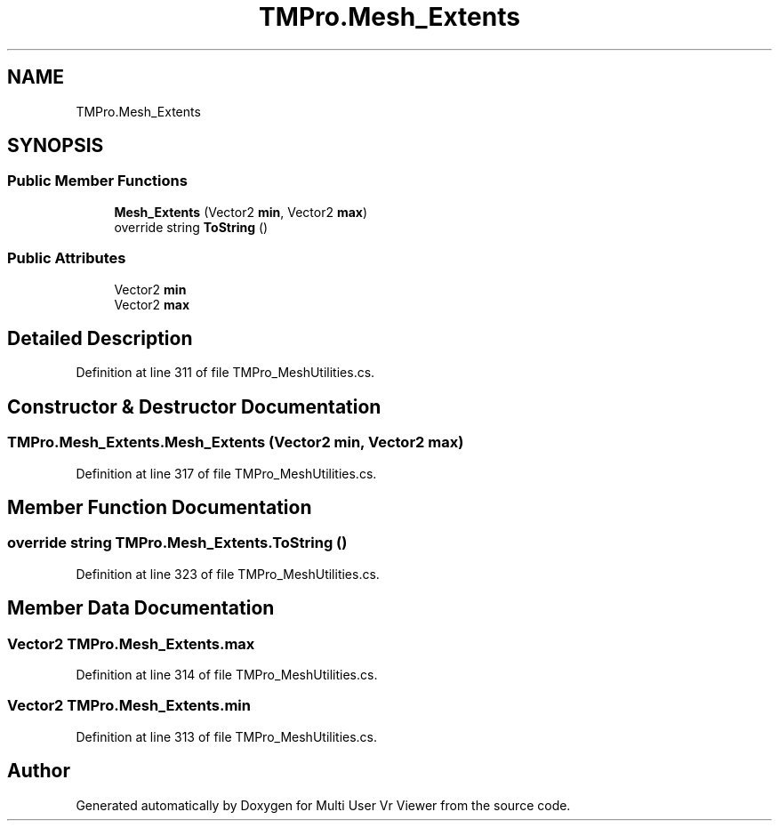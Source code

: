 .TH "TMPro.Mesh_Extents" 3 "Sat Jul 20 2019" "Version https://github.com/Saurabhbagh/Multi-User-VR-Viewer--10th-July/" "Multi User Vr Viewer" \" -*- nroff -*-
.ad l
.nh
.SH NAME
TMPro.Mesh_Extents
.SH SYNOPSIS
.br
.PP
.SS "Public Member Functions"

.in +1c
.ti -1c
.RI "\fBMesh_Extents\fP (Vector2 \fBmin\fP, Vector2 \fBmax\fP)"
.br
.ti -1c
.RI "override string \fBToString\fP ()"
.br
.in -1c
.SS "Public Attributes"

.in +1c
.ti -1c
.RI "Vector2 \fBmin\fP"
.br
.ti -1c
.RI "Vector2 \fBmax\fP"
.br
.in -1c
.SH "Detailed Description"
.PP 
Definition at line 311 of file TMPro_MeshUtilities\&.cs\&.
.SH "Constructor & Destructor Documentation"
.PP 
.SS "TMPro\&.Mesh_Extents\&.Mesh_Extents (Vector2 min, Vector2 max)"

.PP
Definition at line 317 of file TMPro_MeshUtilities\&.cs\&.
.SH "Member Function Documentation"
.PP 
.SS "override string TMPro\&.Mesh_Extents\&.ToString ()"

.PP
Definition at line 323 of file TMPro_MeshUtilities\&.cs\&.
.SH "Member Data Documentation"
.PP 
.SS "Vector2 TMPro\&.Mesh_Extents\&.max"

.PP
Definition at line 314 of file TMPro_MeshUtilities\&.cs\&.
.SS "Vector2 TMPro\&.Mesh_Extents\&.min"

.PP
Definition at line 313 of file TMPro_MeshUtilities\&.cs\&.

.SH "Author"
.PP 
Generated automatically by Doxygen for Multi User Vr Viewer from the source code\&.

